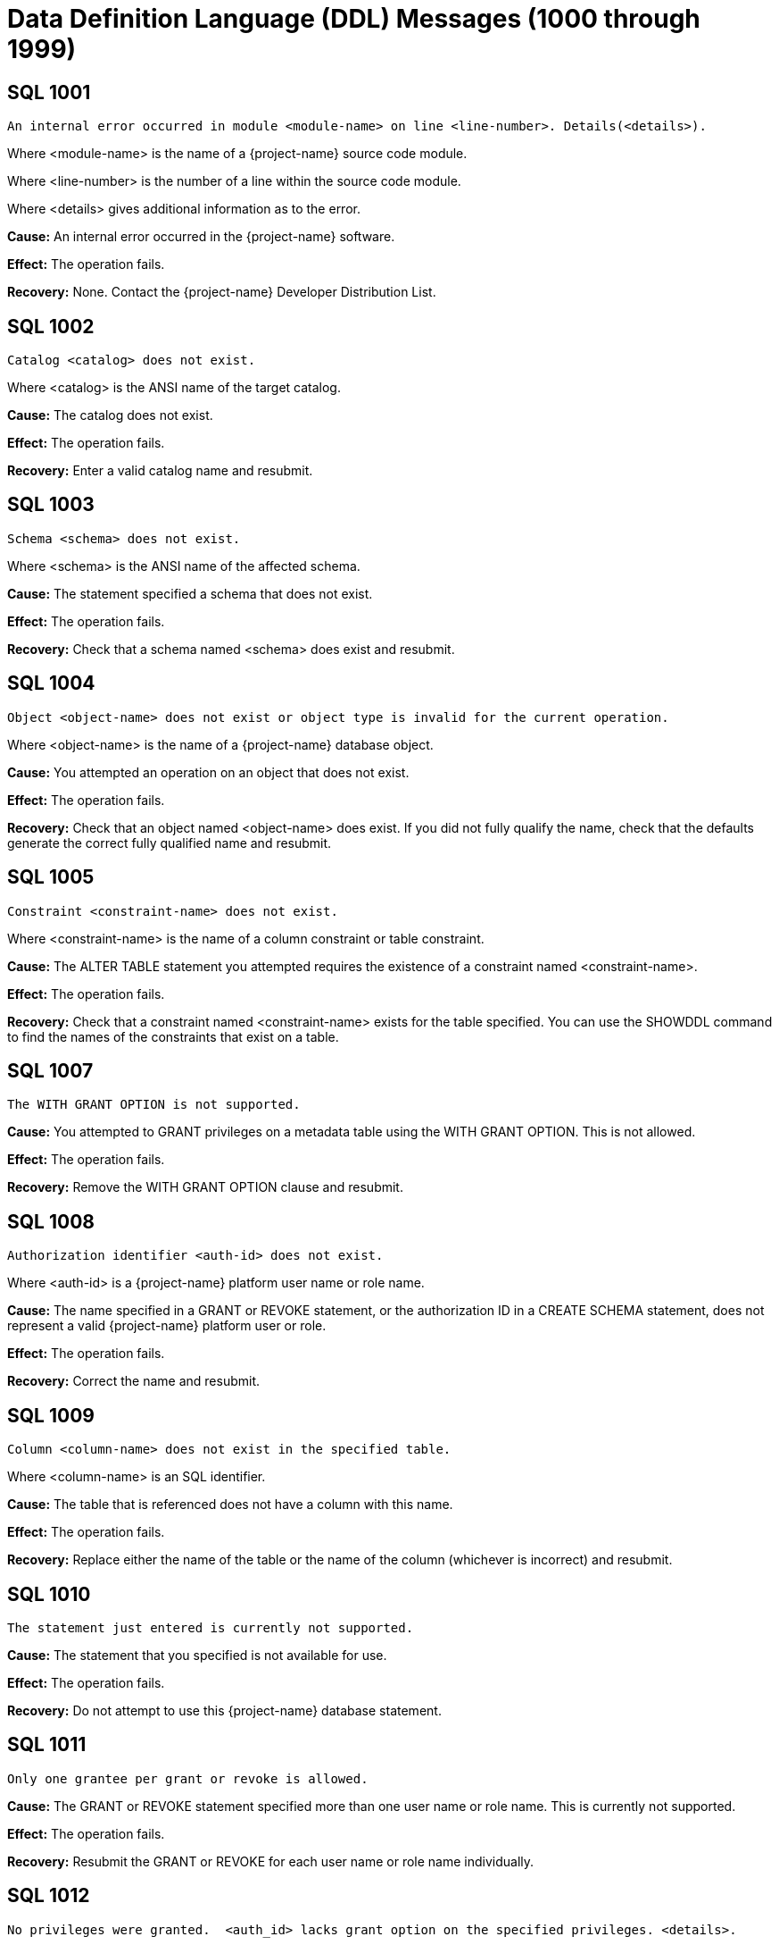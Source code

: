 ////
/**
* @@@ START COPYRIGHT @@@
*
* Licensed to the Apache Software Foundation (ASF) under one
* or more contributor license agreements.  See the NOTICE file
* distributed with this work for additional information
* regarding copyright ownership.  The ASF licenses this file
* to you under the Apache License, Version 2.0 (the
* "License"); you may not use this file except in compliance
* with the License.  You may obtain a copy of the License at
*
*   http://www.apache.org/licenses/LICENSE-2.0
*
* Unless required by applicable law or agreed to in writing,
* software distributed under the License is distributed on an
* "AS IS" BASIS, WITHOUT WARRANTIES OR CONDITIONS OF ANY
* KIND, either express or implied.  See the License for the
* specific language governing permissions and limitations
* under the License.
*
* @@@ END COPYRIGHT @@@
*/
////

[[data-definition-language-messages]]
= Data Definition Language (DDL) Messages (1000 through 1999)

[[SQL-1001]]
== SQL 1001

```
An internal error occurred in module <module-name> on line <line-number>. Details(<details>).
```

Where <module-name> is the name of a {project-name} source code module.

Where <line-number> is the number of a line within the source code module.

Where <details> gives additional information as to the error.

*Cause:* An internal error occurred in the {project-name} software.

*Effect:* The operation fails.

*Recovery:* None. Contact the {project-name} Developer Distribution List.

[[SQL-1002]]
== SQL 1002

```
Catalog <catalog> does not exist.
```

Where <catalog> is the ANSI name of the target catalog.

*Cause:* The catalog does not exist.

*Effect:* The operation fails.

*Recovery:* Enter a valid catalog name and resubmit.

<<<
[[SQL-1003]]
== SQL 1003

```
Schema <schema> does not exist.
```

Where <schema> is the ANSI name of the affected schema.

*Cause:* The statement
specified a schema that does not exist.

*Effect:* The operation fails.

*Recovery:* Check that a schema named <schema> does exist and resubmit.

[[SQL-1004]]
== SQL 1004

```
Object <object-name> does not exist or object type is invalid for the current operation.
```

Where <object-name> is the name of a {project-name} database object.

*Cause:* You attempted an operation on an object that does not exist.

*Effect:* The operation fails.

*Recovery:* Check that an object named <object-name> does exist. If you
did not fully qualify the name, check that the defaults generate the
correct fully qualified name and resubmit.

<<<
[[SQL-1005]]
== SQL 1005

```
Constraint <constraint-name> does not exist.
```

Where <constraint-name> is the name of a column constraint or table
constraint.

*Cause:* The ALTER TABLE statement you attempted requires the existence
of a constraint named <constraint-name>.

*Effect:* The operation fails.

*Recovery:* Check that a constraint named <constraint-name> exists for
the table specified. You can use the SHOWDDL command to find the names
of the constraints that exist on a table.

[[SQL-1007]]
== SQL 1007

```
The WITH GRANT OPTION is not supported.
```

*Cause:* You attempted to GRANT privileges on a metadata table using
the WITH GRANT OPTION. This is not allowed.

*Effect:* The operation fails.

*Recovery:* Remove the WITH GRANT OPTION clause and resubmit.

<<<
[[SQL-1008]]
== SQL 1008

```
Authorization identifier <auth-id> does not exist.
```

Where <auth-id> is a {project-name} platform user name or role name.

*Cause:* The name specified in a GRANT or REVOKE statement, or the
authorization ID in a CREATE SCHEMA statement, does not represent a
valid {project-name} platform user or role.

*Effect:* The operation fails.

*Recovery:* Correct the name and resubmit.

[[SQL-1009]]
== SQL 1009

```
Column <column-name> does not exist in the specified table.
```

Where <column-name> is an SQL identifier.

*Cause:* The table that is referenced does not have a column with this
name.

*Effect:* The operation fails.

*Recovery:* Replace either the name of the table or the name of the
column (whichever is incorrect) and resubmit.

<<<
[[SQL-1010]]
== SQL 1010

```
The statement just entered is currently not supported.
```

*Cause:* The statement that you specified is not available for use.

*Effect:* The operation fails.

*Recovery:* Do not attempt to use this {project-name} database statement.

[[SQL-1011]]
== SQL 1011

```
Only one grantee per grant or revoke is allowed.
```

*Cause:* The GRANT or REVOKE statement specified more than one user name or role name.
This is currently not supported.

*Effect:* The operation fails.

*Recovery:* Resubmit the GRANT or REVOKE for each user name or role name individually.

[[SQL-1012]]
== SQL 1012

```
No privileges were granted.  <auth_id> lacks grant option on the specified privileges. <details>.
```

Where <auth-id> is a {project-name} user name.

Where <details> suggests roles you can specify in order for the grant to succeed.
If <auth_id> has not been granted any relevant roles, <details> is omitted.

*Cause:* You attempted to grant privileges for which you do not have
grant options.

*Effect:* No privileges are granted.

*Recovery:* You must have grant options for privileges to grant them.

<<<
[[SQL-1013]]
== SQL 1013

```
Not all privileges were granted. You lack grant option for the <privilege> privilege.
```

Where <privilege> is a {project-name} privilege on some {project-name} object..

*Cause:* You attempted to grant privileges, but you do not have grant
options for at least the one named.

*Effect:* The {project-name} database granted some privileges, but not all
that you attempted to grant.

*Recovery:* You must have grant options for privileges to grant them.

[[SQL-1015]]
== SQL 1015

```
Not all privileges were revoked. You lack the grant option for the <privilege> privilege.
```

Where <privilege> is a {project-name} privilege on some {project-name} object..

*Cause:* You attempted to revoke a privilege that does not exist or that
was granted by another user.

*Effect:* The {project-name} database did not revoke the privileges.

*Recovery:* The user who granted the privileges must revoke them.

<<<
[[SQL-1016]]
== SQL 1016

```
Redundant references to column <column-name> were specified in the constraint or trigger definition.
```

Where <column-name> is an SQL identifier.

*Cause:* You created a constraint with multiple references to
<column-name>.

*Effect:* The operation fails.

*Recovery:* Correct the syntax and resubmit.

[[SQL-1017]]
== SQL 1017

```
You are not authorized to perform this operation.
```

*Cause:* You attempted a replication operation without proper
authorization.

*Effect:* The operation fails.

*Recovery:* In a replication context: Only the catalog owner and the
local super ID can perform a replication operation for a catalog and for
multiple schemas in a single catalog. Additionally, the schema owner can
perform a replication operation for a single schema.

<<<
[[SQL-1018]]
== SQL 1018

```
Grant of role or privilege <privilege> from <user-or-role-1> to <user-or-role-2> not found, revoke request ignored.
```

Where <privilege> is a {project-name} privilege and <user-or-role-1> and <user-or-role-2> are user IDs or roles.

*Cause:* You attempted to revoke a privilege from <user-or-role-2> via <user-or-role-1>, but <user-or-role-1>
did not grant that privilege to <user-or-role-2>. Note that <user-or-role-2> can be PUBLIC but <user-or-role-1>
cannot.

*Effect:* The operation fails.

*Recovery:* If <privilege> or <user-or-role-2> are incorrect, correct
them and resubmit. If <user-or-role-1> is incorrect, reconnect to
the {project-name} database via the correct user ID or role.

[[SQL-1020]]
== SQL 1020

```
Privilege settings on metadata tables cannot be changed.
```

*Cause:* You attempted to change privilege settings on a metadata table.
They cannot be changed.

*Effect:* {project-name} does not change the settings.

*Recovery:* None.

<<<
[[SQL-1021]]
== SQL 1021

```
SQL is already initialized on system <node-name>.
```

Where <node-name> is the name of the system on which the INITIALIZE SQL
statement was executed.

*Cause:* The {project-name} database has already been initialized on this
node.

*Effect:* No operation is performed.

*Recovery:* None needed if SQL is operating normally.

[[SQL-1022]]
== SQL 1022

```
Schema <schema-name> already exists.
```

Where <schema-name> is the name of a {project-name} database schema.

*Cause:* You attempted to create a schema in a catalog that already
contains a schema with that name.

*Effect:* The operation fails.

*Recovery:* If you did not use a fully qualified name, check that the
default generates the correct catalog name. Retry the request,
specifying a schema that does not already exist.

<<<
[[SQL-1025]]
== SQL 1025

```
Request failed. Dependent object <object-name> exists.
```

*Cause:* This error can occur when you drop a constraint, index, or
table. These objects cannot be dropped if they have dependent objects
and the drop-behavior is RESTRICT.

*Effect:* {project-name} does not perform the
operation.

*Recovery:* For DROP statements that support the CASCADE drop-behavior,
you can reissue the statement specifying CASCADE. For other DROP
statements, you must first drop each of the dependent objects, then drop
the object.

[[SQL-1026]]
== SQL 1026

```
Specified object name <object-name> is invalid for this command.
```

Where <object-name> is the name of the object you specified.

*Cause:* You attempted to register or unregister a Hive or HBase table, but the object name
was not of the appropriate kind. For example, REGISTER HIVE TABLE TRAFODION.SCH.T1 will get this
error because objects in the TRAFODION catalog are native {project-name} objects.

*Effect:* The operation fails.

*Recovery:* Correct the statement and resubmit.

<<<
[[SQL-1027]]
== SQL 1027

```
The view <view-name> was created before column privileges were supported. To grant column privileges, please recreate the view.
```

Where <view-name> is the name of the view
specified.

*Cause:* You attempted to grant column privileges on a view that was created
on an earlier release of the {project-name} software, before column privileges were supported.

*Effect:* No column privileges were granted.

*Recovery:* Drop and recreate the view, then resubmit the grant request.

[[SQL-1028]]
== SQL 1028

```
The schema must be empty. It contains at least one object <object-name>.
```

Where <object-name> is the name of a {project-name} database object existing
in the schema.

*Cause:* You attempted to drop a schema that contains one or more
objects.

*Effect:* The schema is not dropped.

*Recovery:* Either drop all the objects in <schema-name> and resubmit
the statement, or resubmit the drop statement using the CASCADE option.

<<<
[[SQL-1029]]
== SQL 1029

```
Object <object-name> could not be created.
```

Where <object-name> is the name supplied in a CREATE statement.

*Cause:* This error can result from various CREATE statements. See the
accompanying error messages to determine the cause.

*Effect:* The object is not created.

*Recovery:* Apply the recovery of the accompanying error messages.

[[SQL-1030]]
== SQL 1030

```
The HBase name has a length of <actual-length> which is too long. Maximum length supported is <max-length>.
```

Where <actual-length> is the length of the generated HBase name.

Where <max-length> is the maximum allowed HBase name length.

*Cause:* You attempted to create a {project-name} object which {project-name} stores in an HBase file.
The generated HBase name (consisting of catalog name, schema name and object name, separated by periods)
is too long for HBase.

*Effect:* The operation fails.

*Recovery:* Use a shorter name and resubmit.

<<<
[[SQL-1031]]
== SQL 1031

```
Object <object-name> could not be dropped.
```

Where <object-name> is the SQL object.

*Cause:* See the accompanying error message for the cause.

*Effect:* {project-name} does not drop the object.

*Recovery:* Apply the recovery of the accompanying error message.

[[SQL-1032]]
== SQL 1032

```
The DISPLAY command completes and the query is not executed.
```

*Cause:* You used the DISPLAY command to get insight into the
plan generated for a particular query. When DISPLAY is used,
the query is not executed.

*Effect:* The query is not executed.

*Recovery:* If you wish to execute the query, resubmit without
the DISPLAY command.

<<<
[[SQL-1033]]
== SQL 1033

```
Unable to obtain comments.
```

*Cause:* You attempted a DDL or SHOWDDL operation but {project-name}
could not retrieve comment information needed to process the request.
Additional error messages may give insight to the cause.

*Effect:* The operation is not executed.

*Recovery:* None. Contact the {project-name} Developer Distribution List.

[[SQL-1034]]
== SQL 1034

```
Unable to obtain privileges.
```

*Cause:* You attempted a DDL or GRANT/REVOKE operation but {project-name}
could not retrieve privilege information needed to process the request.
Additional error messages may give insight to the cause.

*Effect:* The operation is not executed.

*Recovery:* None. Contact the {project-name} Developer Distribution List.

<<<
[[SQL-1035]]
== SQL 1035

```
Catalog <catalog-name> already exists.
```

Where <catalog-name> is the name of a {project-name} database catalog.

*Cause:* You attempted to create a catalog using the name of an already
existing catalog.

*Effect:* The operation fails.

*Recovery:* None if this is the desired catalog. Otherwise, correct the
catalog name and resubmit.

[[SQL-1036]]
== SQL 1036

```
Authorization ID <auth-id-1> cannot grant to authorization ID <auth-id-2> because it could create a circular dependency.
```

Where <auth-id-1> is the authorization ID performing the GRANT.

Where <auth-id-2> is the authorization ID that is the target of the GRANT.

*Cause:* There is a chain of grants leading from <auth-id-2> back to <auth-id-1>. Granting
this request might create a circular dependency.

*Effect:* The operation fails.

*Recovery:* None.

<<<
[[SQL-1037]]
== SQL 1037

```
Revoke failed because of a dependent grant between authorization ID <auth-id-1> and authorization ID <auth-id-2>.
```

Where <auth-id-1> and <auth-id-2> are authorization IDs.

*Cause:* You attempted to revoke a privilege from <auth-id-1>, but 
that user or role has granted that privilege to a third authorization ID.

*Effect:* The operation fails.

*Recovery:* Reconnect to the {project-name} database using an authorization ID
that can revoke the dependent privileges, then reconnect again under the
original authorization ID and resubmit.

[[SQL-1039]]
== SQL 1039

```
No privileges were revoked. You lack the grant option for the specified privilege(s).
```

*Cause:* You attempted to revoke privileges from an authorization ID, but you do not
have the ability (grant option) to perform this operation.

*Effect:* The operation fails.

*Recovery:* Reconnect to the {project-name} database using an authorization ID
that has grant option for these privileges and resubmit.

<<<
[[SQL-1040]]
== SQL 1040

```
The use of ALTER on metadata tables is not permitted.
```

*Cause:* An ALTER TABLE statement was issued naming a table that is part
of the {project-name} database metadata. Such tables cannot be altered.

*Effect:* The operation fails.

*Recovery:* None.

[[SQL-1041]]
== SQL 1041

```
The primary key has already been defined.
```

*Cause:* You attempted to add a primary key to a table that already has
a primary key.

*Effect:* The operation fails.

*Recovery:* None.

[[SQL-1042]]
== SQL 1042

```
All PRIMARY KEY or UNIQUE constraint columns must be NOT NULL.
```

*Cause:* You did not specify NOT NULL on one or more columns that are
included in a UNIQUE or PRIMARY KEY constraint.

*Effect:* The operation fails.

*Recovery:* Reissue the statement with NOT NULL specified for all
columns that are in the PRIMARY KEY and UNIQUE constraints.

<<<
[[SQL-1043]]
== SQL 1043

```
Constraint <constraint-name> already exists.
```

Where <constraint-name> is the name of a column constraint or table
constraint.

*Cause:* You assigned the same constraint name to two constraints on the
same table. Constraint names must be unique among all the constraints
for a table.

*Effect:* The operation fails.

*Recovery:* Make all the constraint names for the table unique. Use
SHOWDDL to see the names of existing constraints.

[[SQL-1044]]
== SQL 1044

```
Constraint <constraint-name> could not be created because the referenced columns in the referenced table are not part of a unique constraint.
```

Where <constraint-name> is the name of a column constraint or table
constraint.

*Cause:* The columns that <constraint-name> references in the referenced
table are not part of a unique constraint.

*Effect:* The operation fails.

*Recovery:* Check that <constraint-name> references a unique or primary
constraint in the referenced table.

<<<
[[SQL-1045]]
== SQL 1045

```
The unique constraint cannot be used because it is deferrable.
```

*Cause:* The referential constraint is referencing the unique constraint
that is declared as deferrable. This is an internal error.

*Effect:* The operation fails.

*Recovery:* Check that the referential constraint references a unique
constraint that is not declared deferrable. Contact the {project-name} User
Distribution List

[[SQL-1046]]
== SQL 1046

```
Referenced and referencing column lists do not match for constraint <constraint-name>.
```

Where <constraint-name> is the name of a column constraint or table
constraint.

*Cause:* The list of referencing columns in <constraint-name> does not
match the list of unique key columns that it is referencing.

*Effect:* The operation fails.

*Recovery:* Check that the <constraint-name> list of referencing columns
matches the list of referenced columns.

<<<
[[SQL-1047]]
== SQL 1047

```
Request failed. Dependent view <view-name> exists.
```

Where <view-name> is the name of the view on the object being dropped.

*Cause:* An object that has a dependent view cannot be dropped unless
you use the CASCADE option on the DROP statement.

*Effect:* The operation fails.

*Recovery:* To drop the object and all its dependent objects, you can
either drop each of the dependent objects using individual DROP
statements before dropping the object itself, or use the CASCADE clause
on the DROP statement for the object.

[[SQL-1048]]
== SQL 1048

```
The statement currently supports only RESTRICT behavior.
```

*Cause:* Drop behavior CASCADE was specified on a DROP statement that
supports only RESTRICT drop behavior.

*Effect:* The operation fails.

*Recovery:* Reissue the DROP statement, specifying RESTRICT or omitting
the drop behavior (which will default to RESTRICT).

<<<
[[SQL-1049]]
== SQL 1049

```
Constraint cannot be dropped because it was specified to be NOT DROPPABLE.
```

*Cause:* You attempted to drop a constraint that is NOT DROPPABLE.

*Effect:* The operation fails.

*Recovery:* None.

[[SQL-1050]]
== SQL 1050

```
Constraint cannot be dropped because it is used as a referenced object for a foreign key.
```

*Cause:* You attempted to drop a unique or primary constraint, with
dependent referential constraints, using the RESTRICT option, which does
not remove such constraints.

*Effect:* The drop command fails.

*Recovery:* If you want to drop the dependent referential constraints,
use the CASCADE option for the DROP CONSTRAINT command.

<<<
[[SQL-1051]]
== SQL 1051

```
You do not have the required privilege(s) on <object-name>.
```

Where <object-name> is the name of the object for which you have
insufficient privileges.

*Cause:* You have insufficient privileges to create a view or a trigger.

*Effect:* The operation fails.

*Recovery:* See the {docs-url}/sql_reference/index.html[_{project-name} SQL Reference Manual_] for the required
security needed to create a view or trigger.

[[SQL-1052]]
== SQL 1052

```
Constraint cannot be dropped because it does not belong to the specified table.
```

*Cause:* You specified ALTER TABLE DROP CONSTRAINT to drop a constraint from a given table.
The constraint you specified, however, does not belong to the table you specified.

*Effect:* The operation fails.

*Recovery:* To learn if the constraint name is incorrect, use SHOWDDL on the
table you specified. Correct the name and resubmit.

<<<
[[SQL-1053]]
== SQL 1053

```
Unique index <index-name> could not be created because the specified column(s) contain duplicate data.
```

Where <index-name> is the name specified for the index to create.

*Cause:* The rows already existing in the table violate the uniqueness
constraint specified in the CREATE INDEX statement.

*Effect:* The index is not created.

*Recovery:* Either change the list of columns for the unique index, or
change the rows in the table to remove duplicates. Then reissue the
statement.

[[SQL-1055]]
== SQL 1055

```
Object <component-name> already exists.
```

Where <component-name> is a component name you specified on a REGISTER COMPONENT statement.

*Cause:* You attempted to register a new component in the 
{project-name} database but this component already exists.

*Effect:* The operation takes no action.

*Recovery:* If the component name is incorrect, correct and resubmit.

<<<
[[SQL-1058]]
== SQL 1058

```
Unable to create histogram table <table-name>.
```

Where <table-name> is the name of the histogram table that could not be created.

*Cause:* You attempted to execute a CREATE SCHEMA statement, but one
of the histogram tables needed for the schema could not be created.
Additional error messages may give insight to the cause.

*Effect:* The operation fails.

*Recovery:* None. Contact the {project-name} Developer Distribution List.
Supply the name of the table that could not be created and any accompanying
error messages.

[[SQL-1059]]
== SQL 1059

```
Request failed. Dependent constraint <constraint-name> exists.
```

Where <constraint-name> is the name of a column constraint or table
constraint.

*Cause:* You attempted to drop a table that has a referential constraint
or a check constraint that refers to another table.

*Effect:* {project-name} does not drop the table.

*Recovery:* Either drop all constraints that refer to other tables and
then drop the table, or reissue the DROP TABLE statement, specifying the
CASCADE option.

<<<
[[SQL-1062]]
== SQL 1062

```
Dropping metadata or reserved schema <schema-name> is not allowed.
```

Where <schema-name> is the name of a {project-name} database metadata or reserved schema.

*Cause:* You attempted to drop a schema that is part of the {project-name}
database metadata or is reserved.

*Effect:* The operation fails.

*Recovery:* None.

[[SQL-1068]]
== SQL 1068

```
Initialize authorization completed with warnings.
```

*Cause:* You attempted to initialize authorization in the {project-name} database.
This succeeded, however some warnings were reported. This message is
accompanied by additional warning messages which report the specifics.

*Effect:* The operation succeeds, however there may be issues you wish to address.

*Recovery:* Consult the descriptions of the accompanying warning messages.

<<<
[[SQL-1069]]
== SQL 1069

```
Schema <schema-name> could not be dropped. <details>
```

Where <schema-name> is the name of a {project-name} database schema.

Where <details> is additional message text giving details concerning
why the schema could not be dropped.

*Cause:* The cause is given in the <details>.

*Effect:* The operation fails.

*Recovery:* The <details> may offer insights. Possibly there is an
inconsistency between HBase and the {project-name} metadata. The
CLEANUP SCHEMA command may be used to recover in these cases.

[[SQL-1070]]
== SQL 1070

```
Object <object-name> could not be created. File error: <error-number>.
```

Where <object-name> is the name of the {project-name} database object.

Where <error-number> is the file system error number.

*Cause:* An attempt to create object <object-name> resulted in file
system error <error-number>.

*Effect:* The operation fails.

*Recovery:* For information about file system errors, see <<file_system_errors,File-System Errors>>.

<<<
[[SQL-1071]]
== SQL 1071

```
View usage information for the following hive tables could not be set. Make sure that an external table either already exists or implicit creation has not been disabled. Hive tables: <hive-tables>
```

Where <hive-tables> is a list of Hive table names.

*Cause:* You attempted to create a view referencing the listed Hive tables, but the Hive tables do not have external tables defined within {project-name}
or have not been registered within {project-name}, and automatic registration has been turned off. (CQD HIVE_NO_REGISTER_OBJECTS controls whether automatic
registration is enabled. If this CQD is 'ON' it has been disabled.)

*Effect:* The operation fails.

*Recovery:* Either register or create external tables within {project-name} for the Hive tables listed, then resubmit. Alternatively, set
CQD HIVE_NO_REGISTER_OBJECTS 'OFF' and resubmit.

<<<
[[SQL-1073]]
== SQL 1073

```
Schema <schema-name> was partially dropped. Use CLEANUP SCHEMA to remove remaining entries.
```

*Cause:* You attempted to drop the specified schema, however {project-name}
was only able to partially drop it.

*Effect:* The operation fails.

*Recovery:* Use the CLEANUP SCHEMA <schema-name> command to drop anything remaining.

[[SQL-1080]]
== SQL 1080

```
The DDL request has duplicate references to column <column-name>.
```

Where <column-name> is the name of a column of a table.

*Cause:* You attempted to create a table or view that has two columns with the
same name. If you name a column "SYSKEY," duplication can result from
the implicit creation by the {project-name} database software of a column
named SYSKEY to ensure uniqueness for the clustering key.

*Effect:* The operation fails.

*Recovery:* Remove duplicate column names and resubmit.

<<<
[[SQL-1081]]
== SQL 1081

```
Loading of index <index-name> failed unexpectedly.
```

Where <index-name> is the name of the index being populated.

*Cause:* Population of the index failed, either because another
concurrent operation was being performed on the base table or because
data could not be loaded into the index by the Call-level interface
(CLI).

*Effect:* The operation fails.

*Recovery:* Determine the cause of the CLI failure and resubmit.

[[SQL-1082]]
== SQL 1082

```
Validation for constraint <constraint-name> failed unexpectedly.
```

Where <constraint-name> is the name of a column or table constraint.

*Cause:* The constraint validation failed, either because a concurrent
operation was being performed on the table or on the referenced table
(for a referential integrity constraint), or data in the table violates
the constraint.

*Effect:* The constraint operation fails.

*Recovery:* If a concurrent operation is in progress, wait until it has
finished and try the operation again. If data in the table violates the
constraint, remove that data and resubmit.

<<<
[[SQL-1083]]
== SQL 1083

```
Validation for constraint <constraint-name> failed; incompatible data exists in table.
```

Where <constraint-name> is the name of a column or table constraint.

*Cause:* Data in the table violates the check constraint.

*Effect:* The constraint operation fails.

*Recovery:* Remove data that violates the constraint from the table and
resubmit.

[[SQL-1084]]
== SQL 1084

```
An invalid default value was specified for column <column-name>.
```

Where <column-name> is the specified column.

*Cause:* An invalid default value was specified in the column definition
for <column-name>.

*Effect:* Creation of the table or addition of the column fails.

*Recovery:* Specify a valid default value for the column and resubmit.

<<<
[[SQL-1089]]
== SQL 1089

```
The system generated column SYSKEY must be specified last or not specified at all in the index column list.
```

*Cause:* The system-generated SYSKEY column was not the last column in a
CREATE INDEX statement.

*Effect:* The operation fails.

*Recovery:* Change the column list to place SYSKEY at the end of the
list and resubmit the statement.

[[SQL-1090]]
== SQL 1090

```
Self-referencing constraints are currently not supported.
```

*Cause:* You attempted to create a self-referencing constraint. A
referential constraint is self-referencing if the foreign key is
referencing the primary key of the same table.

*Effect:* The operation fails.

*Recovery:* Remove the self-reference and resubmit.

<<<
[[SQL-1098]]
== SQL 1098

```
Partition key (<key>) already specified for object <table-name>.
```

Where <key> is a partition key.

Where <table-name> is the name of the table being created or changed.

*Cause:* You attempted to create or change a table so that more than one
partition has the same first key.

*Effect:* The operation fails.

*Recovery:* Change the statement so that it does not define two
partitions to have the same first key, and resubmit.

[[SQL-1099]]
== SQL 1099

```
Column <column-number> is unnamed. You must specify an AS clause for that column expression, or name all the columns by specifying a view column list.
```

Where <column-number> is the specified column.

*Cause:* You attempted to create a view by using a query expression in
which <column-number> was unnamed.

*Effect:* The operation fails.

*Recovery:* Correct the statement to supply an AS clause for each
unnamed column and resubmit.

<<<
[[SQL-1100]]
== SQL 1100

```
LOB column <column-name> cannot be specified in an alter operation.
```

Where <column-name> is the specified column.

*Cause:* You attempted to perform an ALTER TABLE ALTER COLUMN statement
on a LOB column. This is not permitted.

*Effect:* The operation fails.

*Recovery:* If the column name is in error, correct and resubmit.

[[SQL-1108]]
== SQL 1108

```
The number of columns specified in the view column list, <view-col-num>, does not match the degree of the query expression, <query-col-num>.
```

Where <view-col-num> is the number of columns in the view column list.

Where <query-col-num> is the number of columns resulting from the query
expression used to define the view.

*Cause:* The number of columns in the query do not equal the number of
columns specified for the view.

*Effect:* The operation fails.

*Recovery:* Specify a query statement that has a degree that matches the
number of columns in the view column list, and resubmit.

<<<
[[SQL-1109]]
== SQL 1109

```
The WITH CHECK OPTION clause appears in the definition of view <view-name>, but the view is not updatable.
```

Where <view-name> is the name of the view being created.

*Cause:* You used WITH CHECK OPTION in the definition of a view that is
not updatable.

*Effect:* The operation fails.

*Recovery:* Either make the view updatable or omit the WITH CHECK OPTION
and resubmit.

[[SQL-1112]]
== SQL 1112

```
An index column list cannot consist only of the system-generated column SYSKEY.
```

*Cause:* The column list specified in a CREATE INDEX statement consisted
only of the system-generated column SYSKEY.

*Effect:* The operation fails.

*Recovery:* Change the column list to include additional columns and
reissue the statement.

<<<
[[SQL-1114]]
== SQL 1114

```
Metadata tables for catalog <catalog-name> could not be created on <location-info>.
```

Where <catalog-name> is the name of a {project-name} database catalog.

Where <location-info> is the location where the tables could not be
created.

*Cause:* This error can result from various CREATE statements issued to
create the metadata. See the accompanying error messages to determine
the cause.

*Effect:* One or more objects are not created.

*Recovery:* See the accompanying error messages for recovery action.

[[SQL-1115]]
== SQL 1115

```
Label <file-name> could not be created for <ANSI-name> (file error <error>).
```

Where <file-name> is the name of the file for the label creation that
failed.

Where <ANSI-name> is the name of the table.

Where <error> is the error number returned.

*Cause:* A file system error occurred on the attempt to create the
label.

*Effect:* The table is not created.

*Recovery:* Correct the file system error and reissue the CREATE
statement. For information about file system errors, see <<file_system_errors,File-System Errors>>.

<<<
[[SQL-1116]]
== SQL 1116

```
The current partitioning scheme requires a user-specified clustering key on object <table-name>.
```

Where <table-name> is the name of the table.

*Cause:* The partitioning scheme requires a user-specified clustering
key.

*Effect:* The operation fails.

*Recovery:* Specify a clustering key, either through a PRIMARY KEY,
STORE BY, or PARTITION BY clause.

[[SQL-1117]]
== SQL 1117

```
Dropping the only partition of an object is not allowed. At least two partitions must exist to perform the drop.
```

*Cause:* You attempted to drop the only partition of the object.

*Effect:* The operation fails.

*Recovery:* None.

<<<
[[SQL-1118]]
== SQL 1118

```
Creating object <table-name> is not allowed in a reserved system schema.
```

Where <table-name> is the name of the object.

*Cause:* You attempted to create an object in a reserved system schema.

*Effect:* The operation fails.

*Recovery:* Specify a different schema and resubmit.

[[SQL-1119]]
== SQL 1119

```
Dropping metadata object <table-name> is not allowed.
```

Where <table-name> is the name of a {project-name} database metadata table.

*Cause:* You attempted to use the DROP TABLE statement to drop a table
that is part of the {project-name} database metadata.

*Effect:* The table is not dropped.

*Recovery:* Metadata tables can be dropped only by using the DROP SQL
statement or the MXTOOL GOAWAY utility. Both methods will irrevocably
destroy the database.

<<<
[[SQL-1120]]
== SQL 1120

```
Use of an approximate numeric datatype (float, real, double precision) in a partitioning key or salt clause is not allowed.
```

*Cause:* You attempted to create a table using a column having an approximate numeric datatype
as a partitioning key or as a salt column.

*Effect:* The operation fails.

*Recovery:* Change the data type to an exact data type, or use different columns
for the partitioning key or salt column.

[[SQL-1121]]
== SQL 1121

```
Partitions cannot be added or dropped on table <table-name>. These partition operations are not allowed on tables whose clustering key consists only of the SYSKEY.
```

Where <table-name> is the name of the table.

*Cause:* You attempted to do an invalid ADD, DROP, or MODIFY of a
partition.

*Effect:* The operation fails.

*Recovery:* None.

<<<
[[SQL-1122]]
== SQL 1122

```
The number of specified partition key values (<partitionkey-value-list>) for object <object-name> exceeds the number of user defined key columns, <key-col-number>.
```

Where <partition-key-value-list> is a list of the partition key values.

Where <object-name> is the name of the object.

Where <key-col-number> is the number of columns in the user-defined key.

*Cause:* The number of specified partition key values
(<partition-key-valuelist>) for object <object-name> exceeds the
number of user-defined key columns, <key-col-number>.

*Effect:* The operation fails.

*Recovery:* Fix the statement and resubmit.

[[SQL-1123]]
== SQL 1123

```
Not all of the partition key values (<key>) for object <object-name> could be processed. Please verify that the correct key value data types were specified.
```

Where <key> is a list of the partition key values.

Where <object-name> is the name of the object.

*Cause:* You attempted to access a table using a first key value that
contains an element that is not supported.

*Effect:* The operation fails.

*Recovery:* Correct the syntax and resubmit.

<<<
[[SQL-1127]]
== SQL 1127

```
The specified table <table-name> does not exist, is inaccessible or is not a base table. Please verify that the correct table was specified.
```

Where <table-name> is the name of the table.

*Cause:* You attempted to perform an operation that can be performed
only on a base table, and the specified object does not exist,
is inaccessible, or is not a base table.

*Effect:* The operation fails.

*Recovery:* Specify a valid base table and resubmit.

<<<
[[SQL-1130]]
== SQL 1130

```
The column requires a default value.
```

*Cause:* You attempted to create a column that requires a default value,
without specifying a default value.

*Effect:* The operation fails.

*Recovery:* Specify a valid default value for the column and resubmit.

[[SQL-1132]]
== SQL 1132

```
An added column cannot be declared with both DEFAULT NULL and NOT NULL.
```

*Cause:* You attempted to add a column that is both DEFAULT NULL and NOT
NULL.

*Effect:* The operation fails.

*Recovery:* Determine whether the column should be DEFAULT NULL or NOT
NULL and resubmit.

<<<
[[SQL-1133]]
== SQL 1133

```
Only the super ID can perform this operation.
```

*Cause:* You attempted to perform an operation that can be performed
only by the super ID.

*Effect:* The operation fails.

*Recovery:* Log on as the super ID and then resubmit.

<<<
[[SQL-1135]]
== SQL 1135

```
Clustering key column <column-name> must be assigned a NOT NULL NOT DROPPABLE constraint.
```

Where <column-name> is the name of the column in the clustering key.

*Cause:* You attempted to make a column that is not NOT NULL NOT
DROPPABLE a part of the clustering key of a table.

*Effect:* The operation fails.

*Recovery:* Specify that the <column-name> is NOT NULL NOT DROPPABLE and
resubmit.

[[SQL-1136]]
== SQL 1136

```
For an added column, the PRIMARY KEY clause cannot specify NOT DROPPABLE.
```

*Cause:* You used the ALTER TABLE statement to add a column specifying a
primary key that is not droppable. A primary key added through ALTER
TABLE must be droppable.

*Effect:* The operation fails.

*Recovery:* Change the ALTER TABLE statement to specify DROPPABLE for
the primary key.

<<<
[[SQL-1139]]
== SQL 1139

```
System-generated column <column-name> of base table <table-name> cannot appear in the search condition of a check constraint definition.
```

Where <column-name> is the name of a column of <table-name>.

Where <table-name> is the name of the affected table.

*Cause:* You attempted to create a check constraint that references a
system-generated column. The column named SYSKEY is often
system-generated.

*Effect:* The operation fails.

*Recovery:* Modify the statement so that no check constraints reference
any system-generated column and resubmit.

[[SQL-1140]]
== SQL 1140

```
Row-length <actual-row-length> exceeds the maximum allowed row-length of <maximum-row-length> for table <table-name>.
```

Where <actual-row-length> is the length of a row of the table.

Where <maximum-row-length> is the largest row size allowed.

Where <table-name> is the name of the table.

*Cause:* On a CREATE or ALTER TABLE statement, the size of the row
exceeds the maximum allowed row size.

*Effect:* The operation fails.

*Recovery:* See the {docs-url}/sql_reference/index.html[_{project-name} SQL Reference Manual_] for row size limit
calculations. Change the column definitions and reissue the statement.

[[SQL-1141]]
== SQL 1141

```
Key length <actual-key-length> exceeds the maximum allowed key length of <maximum-key-length>.
```

Where <actual-key-length> is the summary length of all the primary key for the given table.

Where <maximum-key-length> is the largest key size allowed according to the underlying storage engine.

*Cause:* On a CREATE TABLE statement, the size of the primary key total size in bytes
exceeds the maximum allowed key size.

*Effect:* The operation fails.

*Recovery:* See the error message for the maximum allowed key size, change the column definitions and reissue the statement.

<<<
[[SQL-1143]]
== SQL 1143

```
Validation for constraint <constraint-name> failed; incompatible data exists in referencing base table <referencing-table-name> and referenced base table <referenced-table-name>. To display the data that violates the constraint, please use the following DML statement: <statement-text>
```

Where <constraint-name> is the name of a column constraint or table
constraint.

Where <referencing-table-name> is the table on which the constraint is
being added.

Where <referenced-table-name> is the table specified in the FOREIGN KEY
clause.

Where <statement-text> is a query.

*Cause:* You attempted to add a referential integrity constraint that is
violated by rows already in the table.

*Effect:* The operation fails.

*Recovery:* Run the query <statement-text> to see the rows that violate
the referential constraint. Either change those rows or change the
referential constraint definition and resubmit.

[[SQL-1144]]
== SQL 1144

```
A quoted string was expected in first key clause for column <column-name> on table <table-name>, but the value detected is (<first-key-string>).
```

Where <column-name> is the column in <table-name>.

Where <table-name> is the name of the table.

Where <first-key-string> is the erroneous value used in the FIRST KEY
clause for <column-name>.

*Cause:* In a CREATE TABLE statement, a value specified as first key is
not a quoted string, but the type of the column for which this value is
specified is one of the character data types.

*Effect:* The operation fails.

*Recovery:* Correct the value <first-key-string> to be a type that is
compatible with the type of column <column-name> and resubmit.

<<<
[[SQL-1146]]
== SQL 1146

```
Object <object-name> could not be altered because it either does not exist or is not a table.
```

Where <object-name> is the name of the object being requested.

*Cause:* You attempted to rename a column in a table, but the <object-name> specified
either is not a table, or the table does not exist.

*Effect:* The operation fails.

*Recovery:* Correct the <object-name> and resubmit.

<<<
[[SQL-1147]]
== SQL 1147

```
System-generated column <column-name> of base table <table-name> cannot appear in a unique or primary key constraint.
```

Where <column-name> is the SYSKEY column.

Where <table-name> is the name of the table.

*Cause:* You tried to create a unique or primary key constraint on the
SYSKEY column.

*Effect:* The operation fails.

*Recovery:* Do not use the SYSKEY as part of the unique or primary key.

[[SQL-1148]]
== SQL 1148

```
System-generated column <column-name> of base table <table-name> cannot appear in a referential integrity constraint definition.
```

Where <column-name> is the SYSKEY column.

Where <table-name> is the name of the table.

*Cause:* You tried to create a referential constraint on a table column
that is the SYSKEY, which is not supported.

*Effect:* The operation fails.

*Recovery:* Do not use the SYSKEY as part of the referenced key.

<<<
[[SQL-1155]]
== SQL 1155

```
Operation cannot be performed because <object-name> is not a synonym.
```

*Cause:* You specified an alter or drop of synonym on an object <object-name>, which is not a synonym.

*Effect:* The operation fails.

*Recovery:* Correct the syntax so that the correct <object-name> is used.

<<<
[[SQL-1156]]
== SQL 1156

```
Object <object-name> does not have columns.
```

*Cause:* You attempted to grant or revoke column privileges, but <object-name> is not a table or a view.

*Effect:* The operation fails.

*Recovery:* Correct the syntax so that the correct <object-name> is used.

[[SQL-1157]]
== SQL 1157

```
Synonym object <name> is the same as previous mapping.
```

*Cause:* You specified an alter of synonym on an object <name>, which
is the same as its previous mapping.

*Effect:* The operation succeeds with a warning.

*Recovery:* None.

[[SQL-1174]]
== SQL 1174

```
An unsupported data type was encountered on this operation.
```

*Cause:* You performed a DDL-related operation and one of the objects involved
has a column with a data type that is not supported for this operation. This is
due to an incomplete implementation of support for a particular column type.

*Effect:* The operation fails.

*Recovery:* None. Report this error and the DDL operation to the {project-name} User Distribution List.

<<<
[[SQL-1180]]
== SQL 1180

```
Trying to create an external <kind> table with a different schema or table name (<table-name>) than the source table (<source-table-name>). The external schema and table name must be the same as the source.
```

Where <kind> is the kind of the source table (e.g. HBASE or HIVE).

Where <table-name> is the name of a {project-name} external table that you are trying to create.

Where <source-table-name> is the name of a non-{project-name} table (e.g. an HBase or Hive table).

*Cause:* You attempted a CREATE EXTERNAL TABLE statement, but you used a different schema name for the {project-name} external
table than the original. This might happen because you let the schema name of the external table default, and the default is not the 
same as the source table schema.

*Effect:* The external table was not created.

*Recovery:* Either supply the correct schema name or change the default schema name.

[[SQL-1181]]
== SQL 1181

```
Trying to create a schema with name <schema-name> to store the definition of a native HIVE or HBASE table and the name is too long. Maximum length supported is <max-length>.
```

Where <schema-name> is the name of the schema you are trying to create.

Where <max-length> is the maximum length of schema names supported by {project-name}.

*Cause:* You attempted to create an external table for an HBase or Hive table but the schema name is too long.

*Effect:* The operation fails.

*Recovery:* None.

<<<
[[SQL-1186]]
== SQL 1186

```
Column <column-name> is of type <column-data-type> which is not compatible with the default value's type, <value-datatype>.
```

Where <column-name> is the name of the column that has an error.

Where <column-data-type> is the data type of <column-name>

Where <value-data-type> is the value specified as the default value for the column.

*Cause:* The value specified as the default for the column is
incompatible with the type of the column.

*Effect:* The operation fails.

*Recovery:* Change either the column data type or the value for the
default to be compatible types and resubmit.

[[SQL-1187]]
== SQL 1187

```
The schema name <schema-name> is reserved for SQL metadata.
```

Where <schema-name> is the name of a {project-name} database schema.

*Cause:* {project-name} reserves certain schema names
for its own use.

*Effect:* The operation fails.

*Recovery:* See the {docs-url}/sql_reference/index.html[_{project-name} SQL Reference Manual_] for reserved schema
names. Choose a name that is not reserved and reissue the CREATE statement.

<<<
[[SQL-1188]]
== SQL 1188

```
Referential integrity constraint <constraint-name> for table <table-name> could not be created due to circular dependency: <dependency-information>.
```

Where <constraint-name> is the name of a column constraint or table
constraint. Where <table-name> is the name of the table specified in the
operation.

Where <dependency-information> is a list of unique constraints that cause the circular dependency.

*Cause:* You tried to define a referential constraint that is creating a
circular dependency, where one of the columns of the table is
referencing a column that belongs to the same table, either directly or
indirectly.

*Effect:* The operation fails.

*Recovery:* None. You cannot define a referential constraint that creates a circular dependency.

[[SQL-1190]]
== SQL 1190

```
Failed to initialize Hive metadata. Call to <function> returned error <optional-symbol>(<error-number>). Cause: <diagnostics>.
```

Where <function> is a {project-name} internal method call.

Where <optional-symbol> is an internal symbol representing the error.

Where <error-number> is the error code returned by <function>.

Where <diagnositics> is Java exception information.

*Cause:* You attempted to access a Hive object but {project-name} was unable to access the Hive metadata for that object. A common
cause of this error is that the Hive metadata server is down.

*Effect:* The operation fails.

*Recovery:* Take corrective action to insure that the Hive subsystem is functioning correctly. Then resubmit.

<<<
[[SQL-1191]]
== SQL 1191

```
SERIALIZE option is not yet supported for <data-type> datatype.
```

Where <data-type> is the data type of a column that you tried to create.

*Cause:* You attempted to create a column with the SERIALIZED attribute (for example, while submitting a CREATE TABLE statement) 
but {project-name} does not presently
support columns of the given data type with the SERIALIZED attribute.

*Effect:* The operation fails.

*Recovery:* Correct the statement by either changing the data type or removing the SERIALIZED attribute. Then resubmit.

[[SQL-1192]]
== SQL 1192

```
Failed to retrieve data from Hive metastore. Call to <function> returned error <optional-symbol>(<error-number>). Cause: <diagnostics>.
```

Where <function> is a {project-name} internal method call.

Where <optional-symbol> is an internal symbol representing the error.

Where <error-number> is the error code returned by <function>.

Where <diagnositics> is Java exception information.

*Cause:* An error occurred when {project-name} attempted to read metadata about a Hive object from the Hive metastore. The <diagnostics>
contains specific information about the error.

*Effect:* The operation fails.

*Recovery:* The <diagnostics> may suggest appropriate corrective action. If not, report this error and the associated SQL
operation to the {project-name} User Distribution List.

<<<
[[SQL-1193]]
== SQL 1193

```
The <type-of-string> specified in the <clause-name> clause must be identical to the primary key for a Trafodion table.
```

Where <type-of-string> indicates some syntactic construct (e.g. "clusering key").

Where <clause-name> is a SQL clause (e.g. "STORE BY").

*Cause:* You specified two syntatic constructs (e.g. "STORE BY" and "PRIMARY KEY") in a DDL statement (e.g. "CREATE TABLE") that
overlap in meaning. {project-name} requires the former construct to match the latter in this case.

*Effect:* The operation fails.

*Recovery:* Either remove the <clause-name> clause (as it is redundant) or change it to match the primary key. Then resubmit.

[[SQL-1194]]
== SQL 1194

```
Component operation <operation> does not exist for component <component-name>.
```

Where <operation> is the operation assigned to a component.

Where <component-name> is the name of a valid component.

*Cause:* Components are assigned a set of operations that can be granted privileges.  The requested <operation>
is not assigned to component <component-name>.

*Effect:* The operation fails.

*Recovery:* Perform "get privileges on component <component-name>" to get the list of valid operations (privileges) for the 
component and retry the request.

<<<
[[SQL-1195]]
== SQL 1195

```
Column <column-name> is not allowed as a salt column. Only primary key columns or STORE BY columns are allowed.
```

Where <column-name> is the name of a column specified in a SALT clause.

*Cause:* You specified a column in a SALT clause (e.g. on a CREATE TABLE statement) that is not part of the primary or clustering key.

*Effect:* The operation fails.

*Recovery:* Correct the column name then resubmit.

[[SQL-1196]]
== SQL 1196

```
The number of salt partitions must be between <lower-bound> and <upper-bound> inclusive.
```

Where <lower-bound> is the smallest allowable number of salt partitions supported.

Where <upper-bound> is the largest allowable number of salt partitions supported.

*Cause:* You specified a SALT clause (e.g. on a CREATE TABLE statement) with a number of partitions outside the range that
{project-name} supports.

*Effect:* The operation fails.

*Recovery:* Correct the SALT clause then resubmit.

<<<
[[SQL-1197]]
== SQL 1197

```
The location <location-1> for <stored-procedure-name> does not match with another location <location-2> specified. All location specifications must be identical.
```

Where <location-1> and <location-2> are execution locations for an internal stored procedure.

Where <stored-procedure-name> is the name of an internal stored procedure.

*Cause:* This is a {project-name} internal error.

*Effect:* The operation fails.

*Recovery:* None. Report this error and the associated SQL
operation to the {project-name} User Distribution List.

[[SQL-1199]]
== SQL 1199

```
The PARTITION BY clause is not allowed for a Trafodion table.
```

*Cause:* You specified a PARTITION BY clause when trying to create a {project-name} table.

*Effect:* The operation fails.

*Recovery:* Remove the PARTITION BY clause from the DDL statement and resubmit.

<<<
[[SQL-1200]]
== SQL 1200

```
An error occurred while reading HDFS file statistics for Hive table <table-name>. Cause: <diagnostics>.
```

Where <table-name> is the name of a Hive table.

Where <diagnostics> give diagnostics as to the cause of the error.

*Cause:* The {project-name} engine attempted to read file statistics from HDFS for a particular Hive table.
A failure occurred at the HDFS or Hive level. The diagnostics contain more information about the failure.

*Effect:* The operation fails.

*Recovery:* Address the indicated issue at the HDFS or Hive level, then resubmit.

[[SQL-1201]]
== SQL 1201

```
Salted index <index-name> cannot be unique.
```

Where <index-name> is the name of a {project-name} index that you are trying to create.

*Cause:* You attempted a CREATE UNIQUE INDEX statement that included the SALT LIKE TABLE clause.
SALT LIKE TABLE is not allowed for unique indexes.

*Effect:* The operation fails.

*Recovery:* Remove either the UNIQUE keyword or the SALT LIKE TABLE clause and resubmit.

<<<
[[SQL-1202]]
== SQL 1202

```
Index <index-name> cannot be salted like a table since table <table-name> is not salted.
```

Where <index-name> is the name of a {project-name} index that you are trying to create.

Where <table-name> is a {project-name} table.

*Cause:* You attempted a CREATE INDEX statement that included the SALT LIKE TABLE clause on
a table that is not salted.

*Effect:* The operation fails.

*Recovery:* Remove the SALT LIKE TABLE clause and resubmit.

[[SQL-1203]]
== SQL 1203

```
HBASE_OPTIONS clause in CREATE statement is longer than 6000 characters. Object <object-name> was not created.
```

Where <object-name> is the name of a {project-name} object that you are trying to create.

*Cause:* The HBASE_OPTIONS clause specified in the CREATE statement contained more than 6000
characters of HBase options, exceeding the length limit that {project-name} supports.

*Effect:* The operation fails.

*Recovery:* Shorten the set of options specified in HBASE_OPTIONS and resubmit.

<<<
[[SQL-1204]]
== SQL 1204

```
Unsupported Hive datatype <Hive-datatype>.
```

Where <Hive-datatype> is a Hive data type.

*Cause:* You attempted to reference a Hive table that has a column with a data type
that {project-name} does not support.

*Effect:* The operation fails.

*Recovery:* If the wrong Hive table was referenced, correct the reference and resubmit.

[[SQL-1214]]
== SQL 1214

```
Error <Hive-exception-info> encountered when executing HiveQL statement <Hive-statement>.
```

Where <Hive-exception-info> is error diagnostic information from Hive.

Where <Hive-statement> is the Hive SQL statement you specified.

*Cause:* You attempted to execute a Hive SQL statement via the PROCESS HIVE STATEMENT command,
and Hive detected errors in that statement.

*Effect:* The operation fails.

*Recovery:* Determine the proper recovery action from the <Hive-exception-info> then resubmit.

<<<
[[SQL-1215]]
== SQL 1215

```
An error occurred while determining host, port, or file name for HDFS URI <HDFS-URI>. Cause: <diagnostics>.
```

Where <HDFS-URI> is a Uniform Resource Identifier for a Hive table partition.

Where <diagnostics> are diagnostics from HDFS.

*Cause:* You attempted to access a Hive table but {project-name} could not obtain location information
about that object.

*Effect:* The operation fails.

*Recovery:* Determine the proper recovery action from the <diagnostics> then resubmit.

[[SQL-1220]]
== SQL 1220

```
Code must contain two non-blank characters.
```

*Cause:* You attempted to create a component privilege but you specified a component code that is not two non-blank characters.

*Effect:* The operation fails.

*Recovery:* Correct the statement and resubmit.

<<<
[[SQL-1222]]
== SQL 1222

```
Command not supported when authorization is not enabled.
```

*Cause:* You attempted to perform a privilege-related command (e.g. GRANT), but authorization
is not enabled on this {project-name} instance.

*Effect:* The operation fails.

*Recovery:* Enable authorization on the instance (e.g. INITIALIZE AUTHORIZATION), register users and resubmit.

[[SQL-1223]]
== SQL 1223

```
Grant to self or DB__ROOT is not allowed.
```

*Cause:* You attempted to grant a privilege to yourself or to DB__ROOT.

*Effect:* The operation fails.

*Recovery:* None.

<<<
[[SQL-1227]]
== SQL 1227

```
Cannot unregister user. User <user-name> has been granted privileges on <object-name>.
```

Where <user-name> is the name of a user that you are trying to unregister.

Where <object-name> is the name of a {project-name} object.

*Cause:* You attempted to unregister a user, but the user has privileges on a {project-name} object.

*Effect:* The operation fails.

*Recovery:* Use REVOKE to remove any privileges granted to the user, then resubmit.

[[SQL-1228]]
== SQL 1228

```
Cannot drop role. Role <role-name> has been granted privileges on <object-name>.
```

Where <role-name> is the name of a role that you are trying to drop.

Where <object-name> is the name of a {project-name} object.

*Cause:* You attempted to drop a role that has privileges. All privileges granted to a role
must be dropped before the role can be dropped.

*Effect:* The operation fails.

*Recovery:* Use SHOWDDL on the <object-name> to see what privileges are granted to the role.
Then REVOKE those privileges, and resubmit the DROP ROLE statement.

<<<
[[SQL-1230]]
== SQL 1230

```
Object owner must be the schema owner in private schemas.
```

*Cause:* You attempted to create an object on behalf of another user but you attempted 
to place the object in a private schema owned by a different user.

*Effect:* The operation fails.

*Recovery:* Correct the schema name of the new object or correct the user name in the BY clause
to match the owner of the schema.

<<<
[[SQL-1231]]
== SQL 1231

```
User-defined routine <procedure-name> could not be created.
```

Where <procedure-name> is the stored procedure's ANSI name.

*Cause:* The stored procedure could not be created.

*Effect:* The CREATE PROCEDURE statement fails.

*Recovery:* Fix the error conditions identified in messages preceding
this message and reissue the CREATE PROCEDURE statement.

[[SQL-1234]]
== SQL 1234

```
Authorization needs to be reinitialized due to missing or corrupted privilege manager metadata. To reinitialize, do 'initialize authorization, drop' followed by 'initialize authorization'. This deletes and recreates privilege manager metadata. Trafodion metadata is not affected.
```

*Cause:* Privilege metadata has become corrupted.

*Effect:* Some or all authorization operations on the {project-name} instance will fail.

*Recovery:* Reinitialize authorization by performing INITIALIZE AUTHORIZATION, DROP followed by INITIALIZE AUTHORIZATION.

<<<
[[SQL-1240]]
== SQL 1240

```
The character set for a PARTITION KEY column must be ISO88591.
```

*Cause:* You specified a literal with a character set other than
ISO88591 as a partition key.

*Effect:* The operation fails.

*Recovery:* Specify only ISO88591 literals as partition keys.

[[SQL-1243]]
== SQL 1243

```
The hexadecimal form of string literals is not allowed in this context.
```

*Cause:* You specified a hexadecimal literal in the text of the
statement, which is not allowed.

*Effect:* The operation fails.

*Recovery:* Do not specify hexadecimals in this type of command.

<<<
[[SQL-1251]]
== SQL 1251

```
The extra insignificant digits of default value <value> are truncated to match the scale of the data type of column <column-name>.
```

Where <value> is the default value that was specified for <column-name>.

Where <column-name> is the name of the column in the table.

*Cause:* A CREATE TABLE or ALTER TABLE. . .ADD COLUMN specified a default
value with a scale greater than the scale of the column.

*Effect:* The scale of the default value is set to that of the column;
extra digits to the right are discarded.

*Recovery:* None. This is a warning message only.

<<<
[[SQL-1254]]
== SQL 1254

```
Duplicate unique constraints are not allowed with same set of columns.
```

*Cause:* You attempted to specify both the unique and primary key
constraints or multiple unique constraints on the same set of columns,
which is not allowed.

*Effect:* The operation fails.

*Recovery:* Change your query so that both unique and primary
constraints or multiple unique constraints are not specified on the same
set of columns.

<<<
[[SQL-1255]]
== SQL 1255

```
Constraint <constraint-name> is the clustering key constraint for table <table-name> and cannot be dropped.
```

Where <constraint-name> refers to a constraint that you are trying to drop.

Where <table-name> is the name of a {project-name} table.

*Cause:* You attempted to drop a constraint on a {project-name} table, but the constraint is implied by
the clustering key and therefore cannot be dropped. This can occur, for example, if the primary key
was used as the clustering key, and you attempt to drop the primary key constraint.

*Effect:* The operation fails.

*Recovery:* If you genuinely wish to remove this constraint, recreate the table with a different
clustering key.

[[SQL-1256]]
== SQL 1256

```
PRIMARY KEY constraint cannot be added since table <table-name> already has a user specified clustering key. 
```

Where <table-name> is the name of a {project-name} table.

*Cause:* You attempted to add a primary key constraint, but the table already has a user-specified
clustering key. This can happen, for example, when adding a primary key to a table that already has one.

*Effect:* The operation fails.

*Recovery:* If you genuinely wish to add this primary key, recreate the table with the primary key as
its clustering key.

<<<
[[SQL-1260]]
== SQL 1260

```
Debugging of UDRs is only allowed for the DB__ROOT user. Connect as DB__ROOT, preferably using the sqlci tool, and try again.
```

*Cause:* You attempted to debug a User Defined Routine, but you were not connected as DB__ROOT.

*Effect:* The operation fails.

*Recovery:* Connect as DB__ROOT and resubmit.

[[SQL-1264]]
== SQL 1264

```
Duplicate privileges are not allowed in a GRANT or REVOKE statement.
```

*Cause:* You specified duplicate privileges in a GRANT or REVOKE
statement.

*Effect:* The operation fails.

*Recovery:* Reissue the GRANT or REVOKE statement, specifying a single
privilege or a list of distinct privileges.

<<<
[[SQL-1266]]
== SQL 1266

```
Only EXECUTE privilege is supported for a procedure or routine.
```

*Cause:* You specified an unsupported privilege on a procedure or
routine in a GRANT statement.

*Effect:* The operation fails.

*Recovery:* Reissue the GRANT statement specifying the valid privilege
for the procedure or routine.

[[SQL-1267]]
== SQL 1267

```
<privilege-type> privilege is incompatible with this object type.
```

Where <privilege-type> is a type of privilege (e.g. EXECUTE).

*Cause:* You specified a privilege that is not supported for the object
type in a GRANT statement.

*Effect:* The operation fails.

*Recovery:* Reissue the GRANT statement specifying the valid privilege
for the object type.

<<<
[[SQL-1268]]
== SQL 1268

```
Duplicate columns are not allowed in a GRANT or REVOKE statement.
```

*Cause:* You specified duplicate column names with the update or
references privilege in a GRANT or REVOKE statement.

*Effect:* The operation fails.

*Recovery:* Correct the GRANT or REVOKE statement by specifying a single
column name or a list of distinct column names.

<<<
[[SQL-1269]]
== SQL 1269

```
Column name <column-name> is reserved for internal system usage. It cannot be specified as a user column.
```

Where <column-name> is the column name you specified.

*Cause:* You attempted to use a column name in a DDL statement that is reserved by {project-name} 
for internal use. For example,
you attempted to create a table with a column named SYSKEY.

*Effect:* The operation fails.

*Recovery:* Correct the DDL statement and resubmit.

[[SQL-1276]]
== SQL 1276

```
Unable to select partition <partition-number> from table <table-name>.
```

Where <partition-number> is a partition number you specified.

Where <table-name> is the table name you specified.

*Cause:* You attempted to select data from a subset of the partitions of a table, but the
table in question is not salted or the table name given refers to a view.

*Effect:* The operation fails.

*Recovery:* Correct the statement and resubmit.

<<<
[[SQL-1279]]
== SQL 1279

```
A volatile DDL statement cannot be used on regular objects.
```

*Cause:* You specified VOLATILE when performing a DDL operation on a non-volatile object. For example, you
may have specified DROP VOLATILE TABLE on a table that is not volatile.

*Effect:* The operation fails.

*Recovery:* Correct the statement and resubmit.

[[SQL-1280]]
== SQL 1280

```
A regular DDL statement cannot be used on volatile objects.
```

*Cause:* You attempted an unsupported ALTER statement on a volatile object. Altering a column
on a volatile table, for example, is not presently supported.

*Effect:* The operation fails.

*Recovery:* Correct the statement and resubmit.

<<<
[[SQL-1282]]
== SQL 1282

```
A LOB column cannot be specified in a volatile table.
```

*Cause:* You attempted to create a volatile table with a BLOB or CLOB column. {project-name} presently
does not support this. (Note: By default, {project-name} maps BLOB and CLOB columns to VARCHAR columns,
which are supported. This particular error message can only occur if this mapping is turned off. The
mapping is turned off when CQD TRAF_BLOB_AS_VARCHAR and/or CQD TRAF_CLOB_AS_VARCHAR is set to 'OFF'.)

*Effect:* The operation fails.

*Recovery:* Correct the statement and resubmit.

[[SQL-1283]]
== SQL 1283

```
The specified constraint or file option is not supported on a volatile table.
```

*Cause:* You attempted to create a volatile table with a feature that {project-name} does not support
on volatile tables. For example, unique constraints are not supported on volatile table columns.

*Effect:* The operation fails.

*Recovery:* Correct the statement and resubmit.

<<<
[[SQL-1289]]
== SQL 1289

```
The use of ALTER on reserved schemas and metadata schemas is not permitted.
```

*Cause:* You attempted to ALTER an object in a reserved or metadata schema. This is not
permitted.

*Effect:* The operation fails.

*Recovery:* If your intent was to alter a different object, correct the object name and resubmit.

[[SQL-1298]]
== SQL 1298

```
Schema <schema-name> could not be altered. <reason>
```

Where <schema-name> is the name of the schema you specified.

Where <reason> gives further information about the nature of the error.

*Cause:* You attempted an ALTER SCHEMA statement but one or more objects in the schema are in an
invalid state. The <reason> gives more details concerning this invalid state.

*Effect:* The operation fails.

*Recovery:* The <reason> may suggest possible recoveries. For example, you may need to
use CLEANUP on certain objects in the schema, then resubmit the ALTER SCHEMA statement.

<<<
[[SQL-1313]]
== SQL 1313

```
The referential integrity constraint <constraint-name> has been created with the NOT ENFORCED attribute and will not be enforced during INSERT, UPDATE, OR DELETE statements.
```

Where <constraint-name> is the name of the constraint you specified.

*Cause:* You created a table with a referential constraint but specified NOT ENFORCED for that constraint. NOT ENFORCED is commonly
used when specifying a constraint for documentation purposes only.

*Effect:* This is a warning message only. The DDL succeeds, however the constraint named is not enforced at run time.

*Recovery:* None needed.

[[SQL-1323]]
== SQL 1323

```
Unable to grant privileges while creating <object-name>.
```

Where <object-name> is the name of a {project-name} object.

*Cause:* While creating the given object, {project-name} encountered an error when setting the privileges for that object. This error
is usually accompanied by other error messages that give details on the cause.

*Effect:* The operation fails.

*Recovery:* Recovery depends on the specific cause of the error, as described in the accompanying error messages.

<<<
[[SQL-1330]]
== SQL 1330

```
Cannot revoke role <role-name> from authorization ID <user-name>. Role has been granted to another authorization ID.
```

Where <role-name> is the role name you specified.

Where <user-name> is the user name you specified.

*Cause:* While executing a REVOKE ROLE command to revoke the given role from the given user, {project-name} discovered that
the user had granted that role to yet another user.

*Effect:* The operation fails.

*Recovery:* Have the user revoke the role, then resubmit.

[[SQL-1331]]
== SQL 1331

```
User <directory-service-user-name> does not exist in the directory service.
```

Where <directory-service-user-name> is a directory service user name that you specified.

*Cause:* You attempted a REGISTER USER or ALTER USER EXTERNAL NAME statement, but the directory service user name
does not exist in the directory service.

*Effect:* The operation fails.

*Recovery:* Correct the directory service user name and resubmit.

<<<
[[SQL-1332]]
== SQL 1332

```
Error while communicating with the directory service.
```

*Cause:* You attempted a REGISTER USER or ALTER USER EXTERNAL NAME statement, but the directory service is unavailable.

*Effect:* The operation fails.

*Recovery:* Restore availability of the directory service, then resubmit.

[[SQL-1333]]
== SQL 1333

```
User <user-name> does not exist.
```

Where <user-name> is the name of the user you specified.

*Cause:* You specified an UNREGISTER or ALTER USER statement for a user that does not exist.

*Effect:* The operation fails.

*Recovery:* Correct the user name and resubmit.

<<<
[[SQL-1334]]
== SQL 1334

```
User or role <user-or-role-name> already exists.
```

Where <user-or-role-name> is the name of the user or role you specified.

*Cause:* You specified a REGISTER statement for a user or role that already exists.

*Effect:* The operation fails.

*Recovery:* Correct the user or role name and resubmit.

[[SQL-1335]]
== SQL 1335

```
Directory service user <directory-service-user-name> already defined in the database.
```

Where <directory-service-user-name> is a directory service user name that you specified.

*Cause:* You specified a directory service user name in a REGISTER statement or in
the EXTERNAL NAME clause of an ALTER USER statement, and the directory service user name
already is defined in the {project-name} instance.

*Effect:* The operation fails.

*Recovery:* Correct the external user name and resubmit.

<<<
[[SQL-1337]]
== SQL 1337

```
<user-name> is a reserved authorization identifier.
```

Where <user-name> is a user name that you specified.

*Cause:* The <user-name> you specified in a REGISTER, ALTER USER or UNREGISTER statement
is a reserved identifier. For example, "PUBLIC" is reserved; an attempt to REGISTER or 
UNREGISTER "PUBLIC" will fail with this error.

*Effect:* The operation fails.

*Recovery:* Correct the user name and resubmit.

[[SQL-1338]]
== SQL 1338

```
Role <role-name> is not defined in the database.
```

Where <role-name> is a role name that you specified.

*Cause:* You specified a role name in a GRANT, REVOKE or DROP ROLE statement that
does not exist in the database.

*Effect:* The operation fails.

*Recovery:* Correct the role name and resubmit.

<<<
[[SQL-1339]]
== SQL 1339

```
<role-name> is not a grantable role.
```

Where <role-name> is a role name that you specified.

*Cause:* You attempted to grant a role that is not grantable. For example, "PUBLIC" is not a grantable role.

*Effect:* The operation fails.

*Recovery:* Correct the role name and resubmit.

[[SQL-1340]]
== SQL 1340

```
<user-name> is not a user.
```

Where <user-name> is a user name that you specified.

*Cause:* You specified a name in a GET PRIVILEGES FOR USER statement that cannot be 
a user name. For example, GET PRIVILEGES FOR USER "PUBLIC" will generate this error.

*Effect:* The operation fails.

*Recovery:* Correct the user name and resubmit.

<<<
[[SQL-1347]]
== SQL 1347

```
Cannot unregister user. User owns one or more roles.
```

*Cause:* You specified an UNREGISTER command, but the user name specified owns one 
or more roles.

*Effect:* The operation fails.

*Recovery:* Correct the user name and resubmit.

[[SQL-1348]]
== SQL 1348

```
Cannot drop role. Role is granted to one or more users.
```

*Cause:* You attempted a DROP ROLE statement but the role you are attempting to
drop is granted to one or more users.

*Effect:* The operation fails.

*Recovery:* Revoke the role from any users, then resubmit.

<<<
[[SQL-1349]]
== SQL 1349

```
Cannot unregister user. User granted one or more roles.
```

*Cause:* You specified an UNREGISTER command, but the user name specified has been granted one 
or more roles.

*Effect:* The operation fails.

*Recovery:* Revoke the roles from the user, then resubmit.

[[SQL-1351]]
== SQL 1351

```
Role <role-name> appears multiple times in list.
```

Where <role-name> is one of the role names you specified.

*Cause:* You specified a list of role names in a GRANT ROLE or REVOKE ROLE statement, but
the given role name appears more than once in the list.

*Effect:* The operation fails.

*Recovery:* Correct the role name list (for example, removing the duplication), then resubmit.

<<<
[[SQL-1352]]
== SQL 1352

```
User <user-name> appears multiple times in list.
```

Where <user-name> is one of the user names you specified.

*Cause:* You specified a list of user names in a GRANT ROLE or REVOKE ROLE statement, but
the given user name appears more than once in the list.

*Effect:* The operation fails.

*Recovery:* Correct the user name list (for example, removing the duplication), then resubmit.

<<<
[[SQL-1355]]
== SQL 1355

```
Granting a role to PUBLIC or _SYSTEM is not allowed.
```

*Cause:* You attempted to grant a role to PUBLIC or _SYSTEM in a GRANT ROLE statement.

*Effect:* The operation fails.

*Recovery:* Correct the statement, then resubmit.

[[SQL-1356]]
== SQL 1356

```
Cannot create the component privilege specified. Component privilege code <privilege-code> for the component already exists. 
```

Where <privilege-code> is the privilege code you specified.

*Cause:* You attempted to create a component privilege (CREATE COMPONENT PRIVILEGE statement),
but the privilege code you specified is already defined.

*Effect:* The operation fails.

*Recovery:* Correct the statement, then resubmit.

<<<
[[SQL-1357]]
== SQL 1357

```
Cannot create the component privilege specified. Component privilege name <privilege-name> for the component already exists. 
```

Where <privilege-name> is the privilege name you specified.

*Cause:* You attempted to create a component privilege (CREATE COMPONENT PRIVILEGE statement),
but the privilege name you specified is already defined.

*Effect:* The operation fails.

*Recovery:* Correct the statement, then resubmit.

[[SQL-1364]]
== SQL 1364

```
Cannot revoke role <role-name>. Object <object-name-1> depends on privileges on object <object-name-2>. 
```

Where <role-name> is the role name you specified in a REVOKE ROLE statement.

Where <object-name-1> and <object-name-2> are objects in the database.

*Cause:* You attempted to revoke a role from a particular user, but this is not allowed because the object <object-name-1>
owned by that user depends on an object <object-name-2>, and the user has access to the latter object through the role
privileges. This can happen, for example, if the user created a schema, then in that schema, created a view that references
an object not owned by the user, but accessible to the user through the role.

*Effect:* The operation fails.

*Recovery:* Drop the dependent object <object-name-1>. Then resubmit the REVOKE ROLE statement.

<<<
[[SQL-1366]]
== SQL 1366

```
Request failed. One or more dependent procedures exist.
```

*Cause:* You attempted to drop a library (DROP LIBRARY statement), but there is a user-defined function or procedure
that references this library.

*Effect:* The operation fails.

*Recovery:* Drop any functions or procedures that reference this library. Then resubmit the DROP LIBRARY statement.

[[SQL-1370]]
== SQL 1370

```
The authorization name "<authorization-name>" contains one or more invalid characters. A valid name can only contain these characters: [a-zA-Z_0-9-@./]
```

Where <authorization-name> is the user name you specified.

*Cause:* You attempted to execute a REGISTER USER command, but the user name you specified contains characters that
are not permitted.

*Effect:* The operation fails.

*Recovery:* Correct the user name and resubmit.

<<<
[[SQL-1382]]
== SQL 1382

```
JAR or DLL file <file-name> not found.
```

Where <file-name> is the file name you specified.

*Cause:* You attempted to execute a CREATE LIBRARY statement, but the library file does not exist.

*Effect:* The operation fails.

*Recovery:* Correct the file name and resubmit.

[[SQL-1388]]
== SQL 1388

```
Object <hive-object-name> does not exist in hive metadata.
```

Where <hive-object-name> is the name of an Apache Hive object.

*Cause:* You specified the name of a Hive object in a {project-name} DML statement, but that Hive object
is not defined in the Hive metadata.

*Effect:* The operation fails.

*Recovery:* Correct the object name and resubmit.

<<<
[[SQL-1389]]
== SQL 1389

```
Object <object-name> does not exist in Trafodion.
```

Where <object-name> is the name of a {project-name} object.

*Cause:* You specified the given object name in a DML or DDL statement, but the object does not 
exist in the {project-name} database.

*Effect:* The operation fails.

*Recovery:* Correct the object name and resubmit.

[[SQL-1390]]
== SQL 1390

```
Object <object-name> already exists in Trafodion.
```

Where <object-name> is the name of a {project-name} object.

*Cause:* You specified the given object name in a CREATE statement, but the object already 
exists in the {project-name} database.

*Effect:* The operation fails.

*Recovery:* Correct the object name and resubmit.

<<<
[[SQL-1391]]
== SQL 1391

```
<object-name> is a <object-kind> object and cannot be updated.
```

Where <object-name> is the name of a {project-name} object that you specified.

Where <object-kind> is a description of what kind of an object it is (e.g. "metadata").

*Cause:* You attempted an INSERT, UPDATE, DELETE or other write DML statement on a table
where that is not allowed.

*Effect:* The operation fails.

*Recovery:* Correct the object name and resubmit.

[[SQL-1392]]
== SQL 1392

```
Trafodion is already initialized on this system. No action is needed.
```

*Cause:* You attempted an INITIALIZE TRAFODION statement on a {project-name} instance that has already been initialized.

*Effect:* The operation does nothing.

*Recovery:* None needed; the instance is already initialized. If your intent was to re-initialize the instance, first
perform INITIALIZE TRAFODION, DROP to destroy the old instance, then INITIALIZE TRAFODION to initialize the new instance. Note that
destroying your old instance destroys all data in the instance.

<<<
[[SQL-1393]]
== SQL 1393

```
Trafodion is not initialized on this system. Do 'initialize trafodion' to initialize it.
```

*Cause:* You attempted a SQL statement on a {project-name} instance that has not yet been initialized.

*Effect:* The operation fails.

*Recovery:* Execute INITIALIZE TRAFODION to initialize the instance, then resubmit.

[[SQL-1394]]
== SQL 1394

```
Trafodion needs to be reinitialized on this system due to missing or corrupted metadata objects. Do 'initialize trafodion, drop' followed by 'initialize trafodion' to reinitialize Trafodion. This will delete all metadata and user objects from the Trafodion database and recreate metadata.
```

*Cause:* The metadata objects do not have the structure that {project-name} expects. This may be due to corruption. Another possibility
is an older release of {project-name} software has been installed and brought up. At this time {project-name} does not support downgrade.

*Effect:* The operation fails.

*Recovery:* The recovery depends upon the cause and on whether there is a desire to keep the data in the instance. If corruption has happened
it may be possible to manually restore the metadata tables. This may be difficult, however; contact the {project-name} dlist for help.
If it is due to the improper installation of software, installing the correct version and restarting the instance may solve the problem.
If there is no need to keep data from the instance, you can do INITIALIZE TRAFODION, DROP followed by INITIALIZE TRAFODION.

<<<
[[SQL-1395]]
== SQL 1395

```
Trafodion needs to be upgraded on this system due to metadata version mismatch. Do 'initialize trafodion, upgrade' to upgrade metadata. Or do 'initialize trafodion, drop' followed by 'initialize trafodion'. Be aware that the second option will delete all metadata and user objects from Trafodion database.
```

*Cause:* A new version of the {project-name} software has been installed, and a metadata upgrade is required as a result.

*Effect:* The operation fails.

*Recovery:* Perform INITIALIZE TRAFODION, UPGRADE to upgrade the metadata. Note: {project-name} supports upgrade only in single release
increments. So, if you desire to upgrade your instance by multiple release increments, you will need to install each of the intervening
releases serially and do a metadata upgrade on each. If you do not care about keeping your data, you can instead drop the metadata using INITIALIZE TRAFODION, DROP and then do an INITIALIZE TRAFODION. Please note though that all data in your instance will be lost if you choose this option.

[[SQL-1396]]
== SQL 1396

```
Trafodion needs to be reinitialized on this system due to data format version mismatch.
```

*Cause:* A new version of the {project-name} software has been installed, and that version uses a different data format. Note: The
data format has never yet changed in {project-name}, so this error should never be seen.

*Effect:* The operation fails.

*Recovery:* Contact the {project-name} dlist.

<<<
[[SQL-1397]]
== SQL 1397

```
Software version of objects being used is different than the version of software running on the system. Make sure that objects being used are built with the same version as that running on the system. Version of Trafodion software is determined by file sqenvcom.sh.
```

*Cause:* This error is most likely to be seen in a {project-name} development environment at the beginning of a new release
development cycle. The
software version information in the built objects differs from that in sqenvcom.sh. This can happen, for example, if you have 
created a new branch in which sqenvcom.sh has been updated, but you bring up software that was built on the previous branch.

*Effect:* The operation fails.

*Recovery:* Assuming this is a development environment, rebuild the {project-name} software to get the correct software version numbers.
If this is not a development environment, contact the {project-name} dlist.

[[SQL-1398]]
== SQL 1398

```
Error <error-number> occured while accessing the HBase subsystem. Fix that error and make sure HBase is up and running. Error Details: <HBase-diagnostics>. 
```

Where <error-number> is an internal {project-name} error code.

Where <HBase-diagnostics> is a Java exception stack trace from HBase, which indicates the cause of the error.

*Cause:* An error occurred when {project-name} attempted an HBase access. The HBase diagnostics may give an indication of the cause.

*Effect:* The operation fails.

*Recovery:* Take action as indicated by the HBase diagnostics. Insure that the HBase subsystem is up and running correctly.

<<<
[[SQL-1399]]
== SQL 1399

```
Metadata has already been upgraded. No action is needed.
```

*Cause:* You executed an INITIALIZE TRAFODION, UPGRADE statement but the metadata version is already up-to-date.

*Effect:* The operation does nothing.

*Recovery:* None needed.

[[SQL-1401]]
== SQL 1401

```
The default value of column <column-name> contains characters that cannot be converted to character set <character-set-name>.
```

Where <column-name> is a column name you specified.

Where <character-set-name> is the character set of the column you specified.

*Cause:* In a CREATE TABLE or ALTER TABLE ADD COLUMN statement, you specified a default value for the given column that 
cannot be converted to that column's character set.

*Effect:* The operation fails.

*Recovery:* Correct the DEFAULT clause literal and resubmit.

<<<
[[SQL-1402]]
== SQL 1402

```
Unique index <index-name> could not be created with the DIVISION LIKE TABLE option. Only non-unique indexes are supported with this option.
```

Where <index-name> is an index name you specified.

*Cause:* You specified both UNIQUE and DIVISION LIKE TABLE in a CREATE INDEX statement. {project-name} does not support unique indexes
with the DIVISION LIKE TABLE option.

*Effect:* The operation fails.

*Recovery:* Either remove UNIQUE or remove DIVSION LIKE TABLE from the CREATE INDEX statement and resubmit.

[[SQL-1403]]
== SQL 1403

```
This ALTER command is not allowed on a reserved system schema object.
```

*Cause:* You specified an ALTER INDEX statement on an index in a reserved schema (e.g. the metadata schema).

*Effect:* The operation fails.

*Recovery:* Correct the index schema name and resubmit.

<<<
[[SQL-1404]]
== SQL 1404

```
Column <column-name> cannot be altered. Reason: <reason>
```

*Cause:* You specified an ALTER TABLE ALTER COLUMN statement, but the column cannot be altered. The reason gives details on why.

*Effect:* The operation fails.

*Recovery:* Correct the statement and resubmit.

[[SQL-1420]]
== SQL 1420

```
Column <column-name> cannot be dropped or altered as it is part of the table's primary key.
```

*Cause:* You attempted to drop a column that is a part of a primary key.

*Effect:* The operation fails.

*Recovery:* Correct the column name or table name as appropriate and resubmit.

<<<
[[SQL-1421]]
== SQL 1421 

```
Column <column-name> cannot be dropped or altered as it is used in the secondary index <index-name>.
```

*Cause:* You attempted to drop a column, but that column is used by the secondary index named.

*Effect:* The operation fails.

*Recovery:* If the secondary index is no longer needed, drop it and resubmit. If the column
name or table name are incorrect, correct them and resubmit.

[[SQL-1422]]
== SQL 1422 

```
An invalid HBase name was specified in this DDL statement. A valid name can only contain these characters: [a-zA-Z_0-9-.]
```

*Cause:* You attempted to use a name containing an invalid character for a {project-name} object that is
stored in HBase.

*Effect:* The operation fails.

*Recovery:* Correct the name and resubmit.

<<<
[[SQL-1423]]
== SQL 1423

```
Insert into metadata table <table-name> failed.
```

*Cause:* During an INITIALIZE TRAFODION, UPGRADE operation, a write to metadata table <table-name> failed. There may 
be additional messages giving details of the failure.

*Effect:* The upgrade operation fails.

*Recovery:* None. Contact the {project-name} User Distribution List. Include any additional messages.

[[SQL-1424]]
== SQL 1424 

```
Column <column-name> cannot be dropped as that would leave the table with no user defined or user updatable columns.
```

*Cause:* You attempted to drop the only remaining user-defined or user-updatable column in the table.

*Effect:* The operation fails.

*Recovery:* If the table is no longer needed, simply drop the table.

[[SQL-1425]]
== SQL 1425 

```
This operation could not be performed on <table-name>. <reason>
```

*Cause:* You attempted an operation on table <table-name> but the operation could not
be performed. <reason> gives more details.

*Effect:* The operation fails.

*Recovery:* Correct any issues indicated by <reason> as appropriate and resubmit.

<<<
[[SQL-1426]]
== SQL 1426

```
An invalid HBase column name <column-name> was specified. A valid name must be of the format: <ColumnFamily>:<ColumnName>
```

*Cause:* When accessing an external HBase table (for example, using _ROW_ format), you specified
an invalid HBase column name.

*Effect:* The operation fails.

*Recovery:* Correct the column name and resubmit.

[[SQL-1427]]
== SQL 1427 

```
Table cannot be renamed. <reason>
```

*Cause:* You attempted to perform ALTER TABLE RENAME but the rename could not be performed.
<reason> gives more detail.

*Effect:* The operation fails.

*Recovery:* Perform the operations suggested by <reason> and resubmit.

[[SQL-1428]]
== SQL 1428 

```
Metadata definitions could not be created and preloaded in global MDdescInfo struct. Make sure that metadata table definition syntax is correct.
```

*Cause:* This is a {project-name} internal error. It is highly unlikely that you will 
encounter this error unless you are making code changes to {project-name} yourself.

*Effect:* The operation fails.

*Recovery:* None. Contact the {project-name} Developer Distribution List.

<<<
[[SQL-1429]]
== SQL 1429

```
Inserts into _ROW_ format external HBase tables can only use the VALUES clause and must use the column_create function to create values.
```

*Cause:* You attempted an INSERT/SELECT into an external _ROW_ format HBase table, or you attempted an INSERT using the VALUES
clause but did not use a COLUMN_CREATE function. 

*Effect:* The operation fails.

*Recovery:* Correct the statement and resubmit.

[[SQL-1430]]
== SQL 1430

```
A schema name that starts and ends with an "_"(underscore) is reserved for internal usage. It cannot be used to create a user schema.
```

*Cause:* You attempted to create a schema with a name beginning and ending with an underscore. These names are
reserved by {project-name} for internal use.

*Effect:* The operation fails.

*Recovery:* Correct the statement and resubmit.

<<<
[[SQL-1431]]
== SQL 1431

```
Object <object-name> exists in HBase. This could be due to a concurrent transactional ddl operation in progress on this table.
```

Where <object-name> is an object name you specified.

*Cause:* You attempted to create an object, but the object already exists in HBase. It may be the case that the object is being created
(or dropped) in another concurrent transaction.

*Effect:* The operation fails.

*Recovery:* Check to see if the object exists. If not, resubmit the statement again. If the transaction is long-running, you may need
to attempt this multiple times.

[[SQL-1432]]
== SQL 1432

```
Input LOB type <storage-type-1> does not match column's storage type: <storage-type-2> Column name: <column-name> .
```

Where <storage-type-1> is the storage type of an input LOB value you specified.

Where <storage-type-2> is the storage type of the target LOB column.

Where <column-name> is the name of the target LOB column.

*Cause:* You attempted to store a LOB value into a LOB column, but the storage type of the LOB value and the target column are not
compatible. 

*Effect:* The operation fails.

*Recovery:* Consult the Trafodion SQL Large Objects Guide for more information about LOB storage types. Correct the statement
and resubmit.

<<<
[[SQL-1510]]
== SQL 1510

```
IDENTITY column <column-name> can be of the following data types only: LARGEINT, INTEGER UNSIGNED and SMALLINT UNSIGNED.
```

Where <column-name> is a column name you specified.

*Cause:* You attempted to define an IDENTITY column but you specified a data type other than LARGEINT, INTEGER UNSIGNED or SMALLINT UNSIGNED.

*Effect:* The operation fails.

*Recovery:* Change the data type of the column to LARGEINT, INTEGER UNSIGNED or SMALLINT UNSIGNED and resubmit.

[[SQL-1511]]
== SQL 1511

```
There can only be one IDENTITY column for a table.
```

*Cause:* You attempted to define more than one IDENTITY column in a table.

*Effect:* The operation fails.

*Recovery:* Change the column definitions so that there is at most one IDENTITY column and resubmit.

<<<
[[SQL-1514]]
== SQL 1514

```
Cannot add an IDENTITY column using ALTER TABLE command.
```

*Cause:* You attempted to add an IDENTITY column to a table using the ALTER TABLE command. {project-name} does not presently support this.

*Effect:* The operation fails.

*Recovery:* Correct the statement and resubmit.

[[SQL-1540]]
== SQL 1540

```
The NO POPULATE clause is not allowed for index <index-name> on volatile table <table-name>.
```

*Cause:* You attempted to execute a CREATE INDEX statement to create an index on a volatile table, and you specified the NO POPULATE option. That option
is not allowed for indexes on volatile tables.

*Effect:* The operation fails.

*Recovery:* Remove the NO POPULATE clause from the statement and resubmit.

<<<
[[SQL-1541]]
== SQL 1541

```
Use of BLOB/CLOB datatype as a key of the base table or an index is not allowed.
```

*Cause:* You attempted to execute a CREATE TABLE statement with a BLOB or CLOB column in the primary key, or you attempted to execute a CREATE INDEX
statement that referenced a CLOB or BLOB column. This is not allowed.

*Effect:* The operation fails.

*Recovery:* Correct the statement and resubmit.

[[SQL-1550]]
== SQL 1550

```
Failed to create UDF <udf-name> with <number> parameters. A scalar UDF can have a maximum of 32 parameters.
```

Where <udf-name> is the name of a user defined function that you specified.

Where <number> is the number of parameters in the function signature that you specified.

*Cause:* You attempted to execute a CREATE FUNCTION statement and you specified more than 32 parameters in the function signature. {project-name}
only supports up to 32 parameters.

*Effect:* The operation fails.

*Recovery:* Reduce the number of parameters in the function and resubmit.

<<<
[[SQL-1570]]
== SQL 1570

```
MAXVALUE must be greater than MINVALUE for <purpose>.
```

Where <purpose> is either "an IDENTITY column" or "CREATE SEQUENCE".

*Cause:* When creating an IDENTITY column or when executing a CREATE SEQUENCE statement, you specified a MAXVALUE that is less than or equal to the MINVALUE.

*Effect:* The operation fails.

*Recovery:* Correct the statement and resubmit.

[[SQL-1571]]
== SQL 1571

```
<value-name> value cannot be zero for <purpose>.
```

Where <value-name> is one of "INCREMENT BY", "MINVALUE" or "MAXVALUE".

Where <purpose> is one of "an IDENTITY column", "ALTER SEQUENCE" or "CREATE SEQUENCE".

*Cause:* When creating an IDENTITY column or when executing an ALTER SEQUENCE or CREATE SEQUENCE statement, you specified a value of zero for INCREMENT BY,
MINVALUE or MAXVALUE.

*Effect:* The operation fails.

*Recovery:* Correct the statement and resubmit.

<<<
[[SQL-1572]]
== SQL 1572

```
<value-name> value cannot be a negative number for <purpose>.
```

Where <value-name> is one of "INCREMENT BY", "MINVALUE" or "MAXVALUE".

Where <purpose> is one of "an IDENTITY column", "ALTER SEQUENCE" or "CREATE SEQUENCE".

*Cause:* When creating an IDENTITY column or when executing an ALTER SEQUENCE or CREATE SEQUENCE statement, you specified a negative value for INCREMENT BY,
MINVALUE or MAXVALUE.

*Effect:* The operation fails.

*Recovery:* Correct the statement and resubmit.

[[SQL-1573]]
== SQL 1573

```
START WITH value must be greater than or equal to MINVALUE and less than or equal to MAXVALUE for <purpose>.
```

Where <purpose> is one of "an IDENTITY column", "ALTER SEQUENCE" or "CREATE SEQUENCE".

*Cause:* When creating an IDENTITY column or when executing an ALTER SEQUENCE or CREATE SEQUENCE statement, you specified a value for START WITH that is
less than the value for MINVALUE or greater than the value for MAXVALUE.

*Effect:* The operation fails.

*Recovery:* Correct the statement and resubmit.

<<<
[[SQL-1575]]
== SQL 1575

```
INCREMENT BY value cannot be greater than the difference between MINVALUE and MAXVALUE for <purpose>.
```

Where <purpose> is one of "an IDENTITY column", "ALTER SEQUENCE" or "CREATE SEQUENCE".

*Cause:* When creating an IDENTITY column or when executing an ALTER SEQUENCE or CREATE SEQUENCE statement, you specified a value for INCREMENT BY that is
greater than the difference between the values for MINVALUE and MAXVALUE.

*Effect:* The operation fails.

*Recovery:* Correct the statement and resubmit.

[[SQL-1576]]
== SQL 1576

```
<value-name> value is greater than maximum allowed for this sequence.
```

Where <value-name> is one of "INCREMENT BY", "MAXVALUE" or "START WITH".

*Cause:* When creating an IDENTITY column or when executing an ALTER SEQUENCE or CREATE SEQUENCE statement, you specified a value that is larger than
permitted for the data type of the column or sequence.

*Effect:* The operation fails.

*Recovery:* Correct the statement and resubmit.

<<<
[[SQL-1577]]
== SQL 1577

```
CACHE value must be greater than 1 and less than or equal to (maxValue-startValue+1)/incrementValue for <purpose>.
```

Where <purpose> is "ALTER SEQUENCE" or "CREATE SEQUENCE".

*Cause:* When executing an ALTER SEQUENCE or CREATE SEQUENCE statement, you specified a value for CACHE that is less than one
or is greater than (maxValue - startValue + 1)/incrementValue.

*Effect:* The operation fails.

*Recovery:* Correct the statement and resubmit.

[[SQL-1579]]
== SQL 1579

```
This sequence has reached its max and cannot provide a new value.
```

*Cause:* When executing a DML statement that uses the SEQNUM to obtain a value from a sequence, or when
inserting a row into a table having an IDENTITY column, the underlying sequence had already reached its
maximum value.

*Effect:* The operation fails.

*Recovery:* If desired, use ALTER SEQUENCE to increase the maximum value for the sequence, then resubmit.

<<<
[[SQL-1582]]
== SQL 1582

```
Internal Error: Sequence information does not exist in metadata.
```

*Cause:* When executing a DML statement that references a sequence, {project-name} could not find
the sequence definition in the {project-name} metadata.

*Effect:* The operation fails.

*Recovery:* Contact the {project-name} distribution list. If the DML statement involves an IDENTITY
column it is likely the existing data is not at risk, however it may not be possible to create new
rows using the IDENTITY column's underlying sequence. If the DML statement involves getting new
values from a sequence via the SEQNUM function, it may be possible to create a new sequence with
a MINVALUE just greater to the last value taken from the sequence, and use the new sequence instead.

[[SQL-1583]]
== SQL 1583

```
Sequence metadata could not be updated.
```

*Cause:* When executing a DML statement that references a sequence, the sequence metadata could
not be updated.

*Effect:* The operation fails.

*Recovery:* Contact the {project-name} distribution list.

<<<
[[SQL-1584]]
== SQL 1584

```
Timestamp mismatch detected on Sequence object.
```

*Cause:* When executing a DML statement that references a sequence, the {project-name} run-time
engine discovered a mismatch between the expected state of the sequence and the state found
at run-time.

*Effect:* The operation fails.

*Recovery:* Contact the {project-name} distribution list. If this is a PREPAREd statement,
re-PREPARing it may cure the error.

[[SQL-1590]]
== SQL 1590

```
Column <column-name> is not an IDENTITY column.
```

Where <column-name> is the column name you specified.

*Cause:* You attempted to execute an ALTER TABLE ALTER COLUMN statement, setting an IDENTITY-column-related
value such as INCREMENT BY. However, the column specified is not an IDENTITY column.

*Effect:* The operation fails.

*Recovery:* Correct the table name or column name in the statement and resubmit.

<<<
[[SQL-1592]]
== SQL 1592

```
<value-name> cannot be specified for <purpose>.
```

Where <value-name> is "MINVALUE" or "START WITH".

Where <purpose> is "ALTER SEQUENCE".

*Cause:* You attempted to modify the MINVALUE or START WITH values for a sequence in an ALTER SEQUENCE statement but
this is not allowed.

*Effect:* The operation fails.

*Recovery:* Correct the statement and resubmit.

<<<
[[SQL-1719]]
== SQL 1719

```
Access Type '<access>' is not supported.
```

Where <access> is an access type you specified in a FOR ACCESS clause.

*Cause:* The access type you specified is not presently supported by {project-name}.

*Effect:* The operation fails.

*Recovery:* Correct the statement and resubmit.

[[SQL-1720]]
== SQL 1720

```
Isolation Level '<level>' is not supported.
```

Where <level> is an isolation level you specified in a SET TRANSACTION ISOLATION LEVEL statement.

*Cause:* The isolation level you specified is not presently supported by {project-name}.

*Effect:* The operation fails.

*Recovery:* Correct the statement and resubmit.










